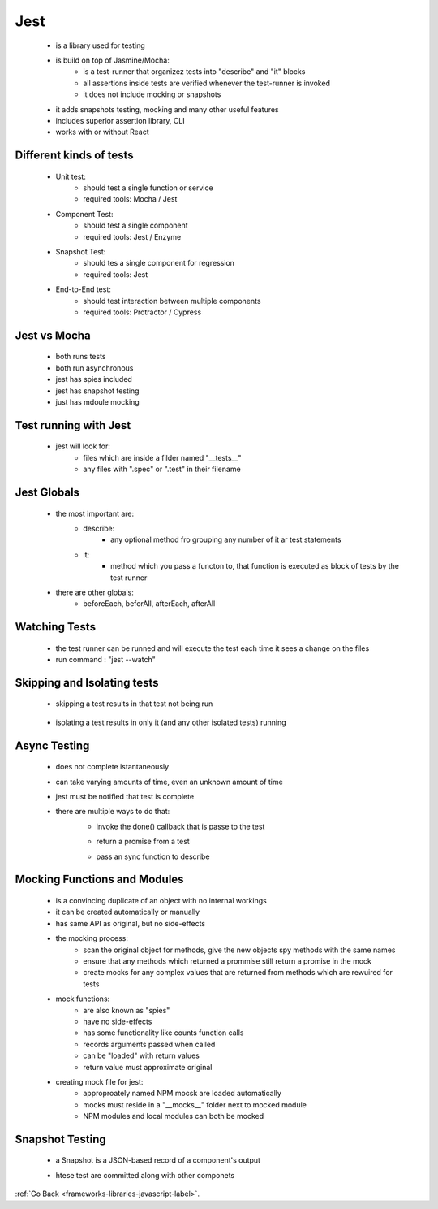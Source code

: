 .. _frameworks-libraries-javascript-jest-label:

Jest
====
    - is a library used for testing
    - is build on top of Jasmine/Mocha:
        - is a test-runner that organizez tests into "describe" and "it" blocks
        - all assertions inside tests are verified whenever the test-runner is invoked
        - it does not include mocking or snapshots
    - it adds snapshots testing, mocking and many other useful features
    - includes superior assertion library, CLI
    - works with or without React

Different kinds of tests
------------------------
    - Unit test:
        - should test a single function or service
        - required tools: Mocha / Jest
    - Component Test:
        - should test a single component
        - required tools: Jest / Enzyme
    - Snapshot Test:
        - should tes a single component for regression
        - required tools: Jest
    - End-to-End test:
        - should test interaction between multiple components
        - required tools: Protractor / Cypress

Jest vs Mocha
-------------
    - both runs tests
    - both run asynchronous
    - jest has spies included
    - jest has snapshot testing
    - just has mdoule mocking

Test running with Jest
----------------------
    - jest will look for:
        - files which are inside a filder named "__tests__"
        - any files with ".spec" or ".test" in their filename

Jest Globals
------------
    - the most important are:
        - describe:
            - any optional method fro grouping any number of it ar test statements
        - it:
            - method which you pass a functon to, that function is executed as block of tests by the test runner
    - there are other globals:
        - beforeEach, beforAll, afterEach, afterAll

Watching Tests
--------------
    - the test runner can be runned and will execute the test each time it sees a change on the files
    - run command : "jest --watch"

Skipping and Isolating tests
----------------------------
    - skipping a test results in that test not being run

        .. code-block:: python
           :linenos:

           it.only("should display a lis of items", () => {
               expect (40+2).toEqual(42);
           })

    - isolating a test results in only it (and any other isolated tests) running

        .. code-block:: python
           :linenos:

           it.skip("should display a lis of items", () => {
              expect (40+2).toEqual(42);
           })

Async Testing
-------------
    - does not complete istantaneously
    - can take varying amounts of time, even an unknown amount of time
    - jest must be notified that test is complete
    - there are multiple ways to do that:
        - invoke the done() callback that is passe to the test

        .. code-block:: python
           :linenos:

           it.only("async test 1", done => {
               setTimeout(done, 100);
           })

        - return a promise from a test

        .. code-block:: python
           :linenos:

           it.only("async test 2", () => {
               return new Promise (resolve => setTimeout(resolve, 100))
           })

        - pass an sync function to describe

        .. code-block:: python
           :linenos:

           it.only("async test 3", async () => {
               await delay(100);
           })

Mocking Functions and Modules
-----------------------------
    - is a convincing duplicate of an object with no internal workings
    - it can be created automatically or manually
    - has same API as original, but no side-effects
    - the mocking process:
        - scan the original object for methods, give the new objects spy methods with the same names
        - ensure that any methods which returned a prommise still return a promise in the mock
        - create mocks for any complex values that are returned from methods which are rewuired for tests
    - mock functions:
        - are also known as "spies"
        - have no side-effects
        - has some functionality like counts function calls
        - records arguments passed when called
        - can be "loaded" with return values
        - return value must approximate original
    -  creating mock file for jest:
        - approproately named NPM mocsk are loaded automatically
        - mocks must reside in a "__mocks__" folder next to mocked module
        - NPM modules and local modules can both be mocked

Snapshot Testing
----------------
    - a Snapshot is a JSON-based record of a component's output
    - htese test are committed along with other componets

        .. code-block:: python
           :linenos:

           import renderer from 'react-test-renderer'
           import { MyComponent } from './MyComponent'
           const tree = renderer.create(<MyComponent title ='The meaning of life'/>);
           expect(tree.toJSON()).toMatchSnapshot();


:ref:`Go Back <frameworks-libraries-javascript-label>`.